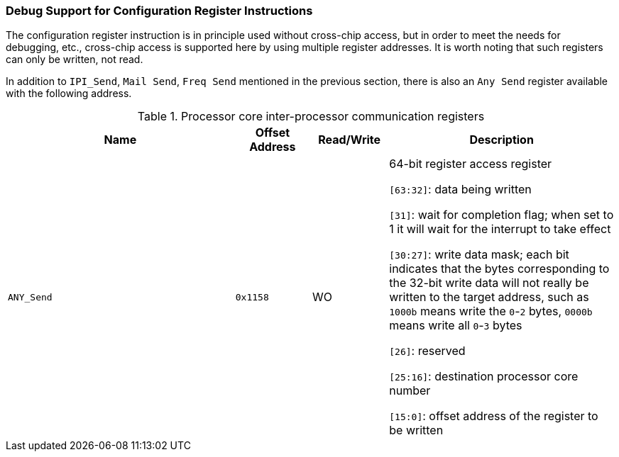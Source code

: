 [[debug-support-for-configuration-register-instructions]]
=== Debug Support for Configuration Register Instructions

The configuration register instruction is in principle used without cross-chip access, but in order to meet the needs for debugging, etc., cross-chip access is supported here by using multiple register addresses.
It is worth noting that such registers can only be written, not read.

In addition to `IPI_Send`, `Mail Send`, `Freq Send` mentioned in the previous section, there is also an `Any Send` register available with the following address.

[[processor-core-inter-processor-communication-registers-2]]
.Processor core inter-processor communication registers
[%header,cols="3m,^1m,^1,3"]
|===
^d|Name
d|Offset Address
|Read/Write
^|Description

|ANY_Send
|0x1158
|WO
|64-bit register access register

`[63:32]`: data being written

`[31]`: wait for completion flag; when set to 1 it will wait for the interrupt to take effect

`[30:27]`: write data mask; each bit indicates that the bytes corresponding to the 32-bit write data will not really be written to the target address, such as `1000b` means write the `0`-`2` bytes, `0000b` means write all `0`-`3` bytes

`[26]`: reserved

`[25:16]`: destination processor core number

`[15:0]`: offset address of the register to be written
|===
